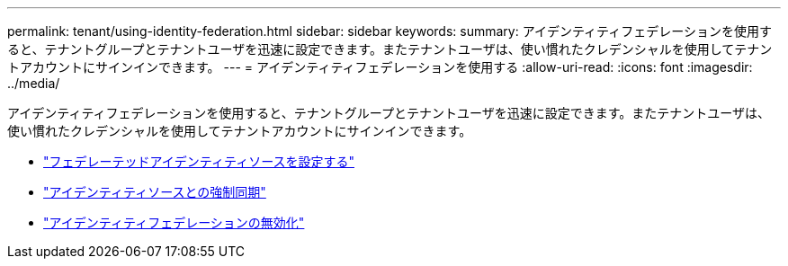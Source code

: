---
permalink: tenant/using-identity-federation.html 
sidebar: sidebar 
keywords:  
summary: アイデンティティフェデレーションを使用すると、テナントグループとテナントユーザを迅速に設定できます。またテナントユーザは、使い慣れたクレデンシャルを使用してテナントアカウントにサインインできます。 
---
= アイデンティティフェデレーションを使用する
:allow-uri-read: 
:icons: font
:imagesdir: ../media/


[role="lead"]
アイデンティティフェデレーションを使用すると、テナントグループとテナントユーザを迅速に設定できます。またテナントユーザは、使い慣れたクレデンシャルを使用してテナントアカウントにサインインできます。

* link:configuring-federated-identity-source.html["フェデレーテッドアイデンティティソースを設定する"]
* link:forcing-synchronization-with-identity-source.html["アイデンティティソースとの強制同期"]
* link:disabling-identity-federation.html["アイデンティティフェデレーションの無効化"]

